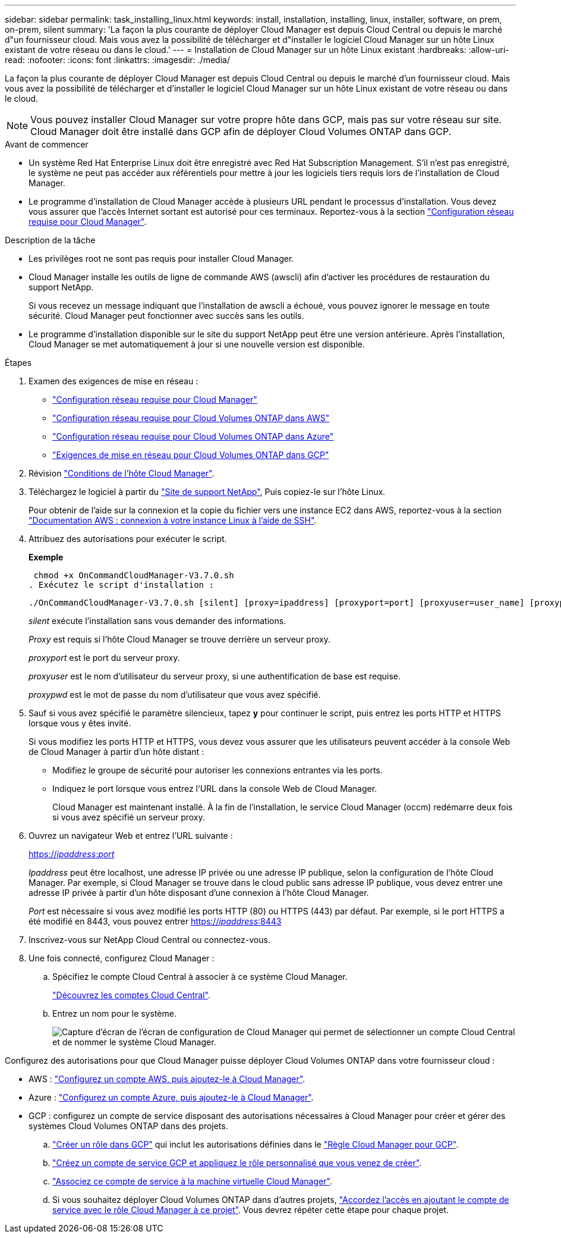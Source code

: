 ---
sidebar: sidebar 
permalink: task_installing_linux.html 
keywords: install, installation, installing, linux, installer, software, on prem, on-prem, silent 
summary: 'La façon la plus courante de déployer Cloud Manager est depuis Cloud Central ou depuis le marché d"un fournisseur cloud. Mais vous avez la possibilité de télécharger et d"installer le logiciel Cloud Manager sur un hôte Linux existant de votre réseau ou dans le cloud.' 
---
= Installation de Cloud Manager sur un hôte Linux existant
:hardbreaks:
:allow-uri-read: 
:nofooter: 
:icons: font
:linkattrs: 
:imagesdir: ./media/


[role="lead"]
La façon la plus courante de déployer Cloud Manager est depuis Cloud Central ou depuis le marché d'un fournisseur cloud. Mais vous avez la possibilité de télécharger et d'installer le logiciel Cloud Manager sur un hôte Linux existant de votre réseau ou dans le cloud.


NOTE: Vous pouvez installer Cloud Manager sur votre propre hôte dans GCP, mais pas sur votre réseau sur site. Cloud Manager doit être installé dans GCP afin de déployer Cloud Volumes ONTAP dans GCP.

.Avant de commencer
* Un système Red Hat Enterprise Linux doit être enregistré avec Red Hat Subscription Management. S'il n'est pas enregistré, le système ne peut pas accéder aux référentiels pour mettre à jour les logiciels tiers requis lors de l'installation de Cloud Manager.
* Le programme d'installation de Cloud Manager accède à plusieurs URL pendant le processus d'installation. Vous devez vous assurer que l'accès Internet sortant est autorisé pour ces terminaux. Reportez-vous à la section link:reference_networking_cloud_manager.html["Configuration réseau requise pour Cloud Manager"].


.Description de la tâche
* Les privilèges root ne sont pas requis pour installer Cloud Manager.
* Cloud Manager installe les outils de ligne de commande AWS (awscli) afin d'activer les procédures de restauration du support NetApp.
+
Si vous recevez un message indiquant que l'installation de awscli a échoué, vous pouvez ignorer le message en toute sécurité. Cloud Manager peut fonctionner avec succès sans les outils.

* Le programme d'installation disponible sur le site du support NetApp peut être une version antérieure. Après l'installation, Cloud Manager se met automatiquement à jour si une nouvelle version est disponible.


.Étapes
. Examen des exigences de mise en réseau :
+
** link:reference_networking_cloud_manager.html["Configuration réseau requise pour Cloud Manager"]
** link:reference_networking_aws.html["Configuration réseau requise pour Cloud Volumes ONTAP dans AWS"]
** link:reference_networking_azure.html["Configuration réseau requise pour Cloud Volumes ONTAP dans Azure"]
** link:reference_networking_gcp.html["Exigences de mise en réseau pour Cloud Volumes ONTAP dans GCP"]


. Révision link:reference_cloud_mgr_reqs.html["Conditions de l'hôte Cloud Manager"].
. Téléchargez le logiciel à partir du http://mysupport.netapp.com/NOW/cgi-bin/software["Site de support NetApp"^], Puis copiez-le sur l'hôte Linux.
+
Pour obtenir de l'aide sur la connexion et la copie du fichier vers une instance EC2 dans AWS, reportez-vous à la section http://docs.aws.amazon.com/AWSEC2/latest/UserGuide/AccessingInstancesLinux.html["Documentation AWS : connexion à votre instance Linux à l'aide de SSH"^].

. Attribuez des autorisations pour exécuter le script.
+
*Exemple*

+
 chmod +x OnCommandCloudManager-V3.7.0.sh
. Exécutez le script d'installation :
+
 ./OnCommandCloudManager-V3.7.0.sh [silent] [proxy=ipaddress] [proxyport=port] [proxyuser=user_name] [proxypwd=password]
+
_silent_ exécute l'installation sans vous demander des informations.

+
_Proxy_ est requis si l'hôte Cloud Manager se trouve derrière un serveur proxy.

+
_proxyport_ est le port du serveur proxy.

+
_proxyuser_ est le nom d'utilisateur du serveur proxy, si une authentification de base est requise.

+
_proxypwd_ est le mot de passe du nom d'utilisateur que vous avez spécifié.

. Sauf si vous avez spécifié le paramètre silencieux, tapez *y* pour continuer le script, puis entrez les ports HTTP et HTTPS lorsque vous y êtes invité.
+
Si vous modifiez les ports HTTP et HTTPS, vous devez vous assurer que les utilisateurs peuvent accéder à la console Web de Cloud Manager à partir d'un hôte distant :

+
** Modifiez le groupe de sécurité pour autoriser les connexions entrantes via les ports.
** Indiquez le port lorsque vous entrez l'URL dans la console Web de Cloud Manager.
+
Cloud Manager est maintenant installé. À la fin de l'installation, le service Cloud Manager (occm) redémarre deux fois si vous avez spécifié un serveur proxy.



. Ouvrez un navigateur Web et entrez l'URL suivante :
+
https://_ipaddress_:__port__[]

+
_Ipaddress_ peut être localhost, une adresse IP privée ou une adresse IP publique, selon la configuration de l'hôte Cloud Manager. Par exemple, si Cloud Manager se trouve dans le cloud public sans adresse IP publique, vous devez entrer une adresse IP privée à partir d'un hôte disposant d'une connexion à l'hôte Cloud Manager.

+
_Port_ est nécessaire si vous avez modifié les ports HTTP (80) ou HTTPS (443) par défaut. Par exemple, si le port HTTPS a été modifié en 8443, vous pouvez entrer https://_ipaddress_:8443[]

. Inscrivez-vous sur NetApp Cloud Central ou connectez-vous.
. Une fois connecté, configurez Cloud Manager :
+
.. Spécifiez le compte Cloud Central à associer à ce système Cloud Manager.
+
link:concept_cloud_central_accounts.html["Découvrez les comptes Cloud Central"].

.. Entrez un nom pour le système.
+
image:screenshot_set_up_cloud_manager.gif["Capture d'écran de l'écran de configuration de Cloud Manager qui permet de sélectionner un compte Cloud Central et de nommer le système Cloud Manager."]





Configurez des autorisations pour que Cloud Manager puisse déployer Cloud Volumes ONTAP dans votre fournisseur cloud :

* AWS : link:task_adding_aws_accounts.html["Configurez un compte AWS, puis ajoutez-le à Cloud Manager"].
* Azure : link:task_adding_azure_accounts.html["Configurez un compte Azure, puis ajoutez-le à Cloud Manager"].
* GCP : configurez un compte de service disposant des autorisations nécessaires à Cloud Manager pour créer et gérer des systèmes Cloud Volumes ONTAP dans des projets.
+
.. https://cloud.google.com/iam/docs/creating-custom-roles#iam-custom-roles-create-gcloud["Créer un rôle dans GCP"^] qui inclut les autorisations définies dans le https://occm-sample-policies.s3.amazonaws.com/Policy_for_Cloud_Manager_3.8.0_GCP.yaml["Règle Cloud Manager pour GCP"^].
.. https://cloud.google.com/iam/docs/creating-managing-service-accounts#creating_a_service_account["Créez un compte de service GCP et appliquez le rôle personnalisé que vous venez de créer"^].
.. https://cloud.google.com/compute/docs/access/create-enable-service-accounts-for-instances#changeserviceaccountandscopes["Associez ce compte de service à la machine virtuelle Cloud Manager"^].
.. Si vous souhaitez déployer Cloud Volumes ONTAP dans d'autres projets, https://cloud.google.com/iam/docs/granting-changing-revoking-access#granting-console["Accordez l'accès en ajoutant le compte de service avec le rôle Cloud Manager à ce projet"^]. Vous devrez répéter cette étape pour chaque projet.



